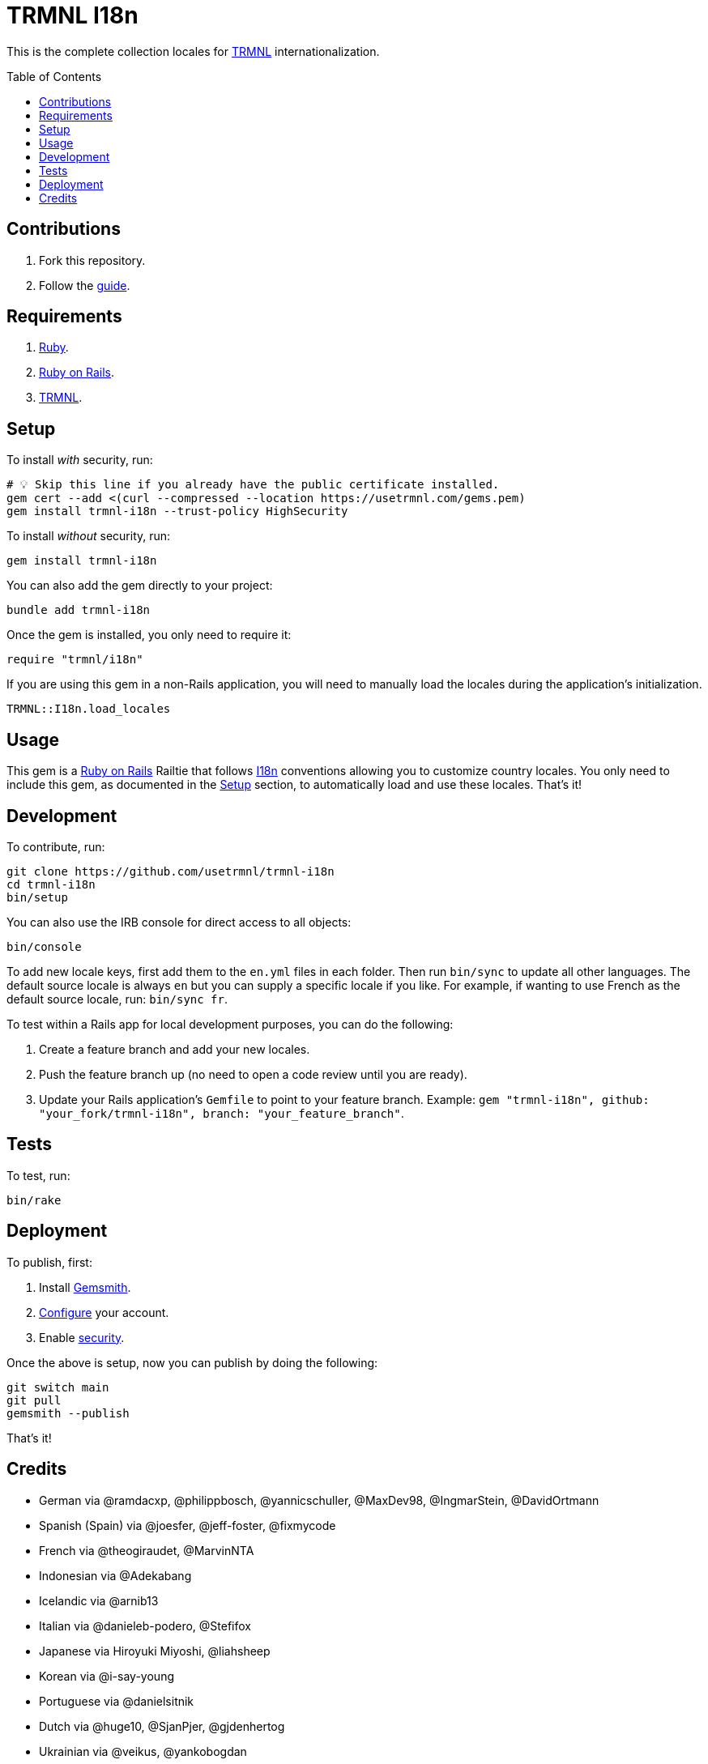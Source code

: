 :toc: macro
:toclevels: 5
:figure-caption!:

:trmnl_link: link:https://usetrmnl.com[TRMNL]
:ror_link: link:https://rubyonrails.org[Ruby on Rails]
:i18n_link: link:https://guides.rubyonrails.org/i18n.html[I18n]

= TRMNL I18n

This is the complete collection locales for {trmnl_link} internationalization.

toc::[]

== Contributions

1. Fork this repository.
2. Follow the link:https://github.com/usetrmnl/localizations/blob/main/GUIDE.md[guide].

== Requirements

. link:https://www.ruby-lang.org[Ruby].
. {ror_link}.
. {trmnl_link}.

== Setup

To install _with_ security, run:

[source,bash]
----
# 💡 Skip this line if you already have the public certificate installed.
gem cert --add <(curl --compressed --location https://usetrmnl.com/gems.pem)
gem install trmnl-i18n --trust-policy HighSecurity
----

To install _without_ security, run:

[source,bash]
----
gem install trmnl-i18n
----

You can also add the gem directly to your project:

[source,bash]
----
bundle add trmnl-i18n
----

Once the gem is installed, you only need to require it:

[source,ruby]
----
require "trmnl/i18n"
----

If you are using this gem in a non-Rails application, you will need to manually load the locales during the application's initialization.

[source,ruby]
----
TRMNL::I18n.load_locales
----

== Usage

This gem is a {ror_link} Railtie that follows {i18n_link} conventions allowing you to customize country locales. You only need to include this gem, as documented in the xref:_setup[Setup] section, to automatically load and use these locales. That's it!

== Development

To contribute, run:

[source,bash]
----
git clone https://github.com/usetrmnl/trmnl-i18n
cd trmnl-i18n
bin/setup
----

You can also use the IRB console for direct access to all objects:

[source,bash]
----
bin/console
----

To add new locale  keys, first add them to the `en.yml` files in each folder. Then run `bin/sync` to update all other languages. The default source locale is always `en` but you can supply a specific locale if you like. For example, if wanting to use French as the default source locale, run: `bin/sync fr`.

To test within a Rails app for local development purposes, you can do the following:

. Create a feature branch and add your new locales.
. Push the feature branch up (no need to open a code review until you are ready).
. Update your Rails application's `Gemfile` to point to your feature branch. Example: `gem "trmnl-i18n", github: "your_fork/trmnl-i18n", branch: "your_feature_branch"`.

== Tests

To test, run:

[source,bash]
----
bin/rake
----

== Deployment

To publish, first:

. Install link:https://alchemists.io/projects/gemsmith[Gemsmith].
. link:https://alchemists.io/projects/gemsmith#_configuration[Configure] your account.
. Enable link:https://alchemists.io/projects/gemsmith#_security[security].

Once the above is setup, now you can publish by doing the following:

[source,bash]
----
git switch main
git pull
gemsmith --publish
----

That's it!

== Credits

* German via @ramdacxp, @philippbosch, @yannicschuller, @MaxDev98, @IngmarStein, @DavidOrtmann
* Spanish (Spain) via @joesfer, @jeff-foster, @fixmycode
* French via @theogiraudet, @MarvinNTA
* Indonesian via @Adekabang
* Icelandic via @arnib13
* Italian via @danieleb-podero, @Stefifox
* Japanese via Hiroyuki Miyoshi, @liahsheep
* Korean via @i-say-young
* Portuguese via @danielsitnik
* Dutch via @huge10, @SjanPjer, @gjdenhertog
* Ukrainian via @veikus, @yankobogdan
* Chinese (Simplified) via @JoshBashed, @MarkSong535
* Chinese (Hong Kong) via @liahsheep
* Hebrew via @itay99988
* Built with link:https://alchemists.io/projects/gemsmith[Gemsmith].
* Engineered by link:https://usetrmnl.com[TRMNL].
